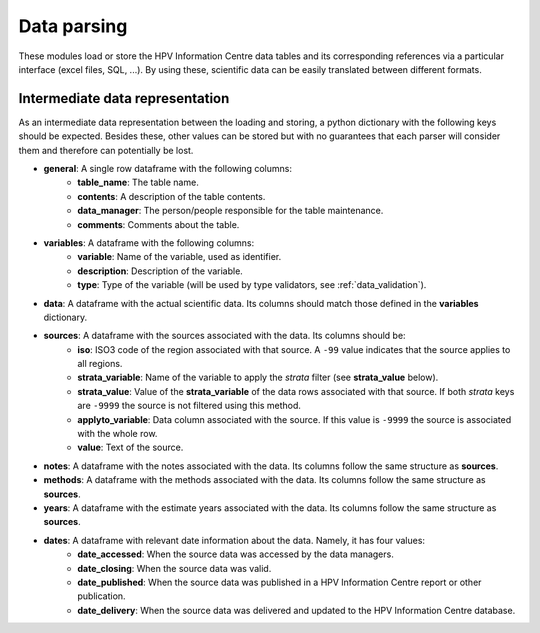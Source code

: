.. _`data_parsing`: 

Data parsing
===============

These modules load or store the HPV Information Centre data tables and its corresponding references via a particular interface (excel files, SQL, ...). By using these, scientific data can be easily translated between different formats.



Intermediate data representation
---------------------------------

As an intermediate data representation between the loading and storing, a python dictionary with the following keys should be expected. Besides these, other values can be stored but with no guarantees that each parser will consider them and therefore can potentially be lost.

* **general**: A single row dataframe with the following columns:
   * **table_name**: The table name.
   * **contents**: A description of the table contents.
   * **data_manager**: The person/people responsible for the table maintenance.
   * **comments**: Comments about the table.
* **variables**: A dataframe with the following columns:
   * **variable**: Name of the variable, used as identifier.
   * **description**: Description of the variable.
   * **type**: Type of the variable (will be used by type validators, see :ref:`data_validation`).
* **data**: A dataframe with the actual scientific data. Its columns should match those defined in the **variables** dictionary.
* **sources**: A dataframe with the sources associated with the data. Its columns should be:
   * **iso**: ISO3 code of the region associated with that source. A ``-99`` value indicates that the source applies to all regions.
   * **strata_variable**: Name of the variable to apply the *strata* filter (see **strata_value** below).
   * **strata_value**: Value of the **strata_variable** of the data rows associated with that source. If both *strata* keys are ``-9999`` the source is not filtered using this method.
   * **applyto_variable**: Data column associated with the source. If this value is ``-9999`` the source is associated with the whole row.
   * **value**: Text of the source.
* **notes**: A dataframe with the notes associated with the data. Its columns follow the same structure as **sources**.
* **methods**: A dataframe with the methods associated with the data. Its columns follow the same structure as **sources**.
* **years**: A dataframe with the estimate years associated with the data. Its columns follow the same structure as **sources**.
* **dates**: A dataframe with relevant date information about the data. Namely, it has four values:
   * **date_accessed**: When the source data was accessed by the data managers.
   * **date_closing**: When the source data was valid.
   * **date_published**: When the source data was published in a HPV Information Centre report or other publication.
   * **date_delivery**: When the source data was delivered and updated to the HPV Information Centre database.